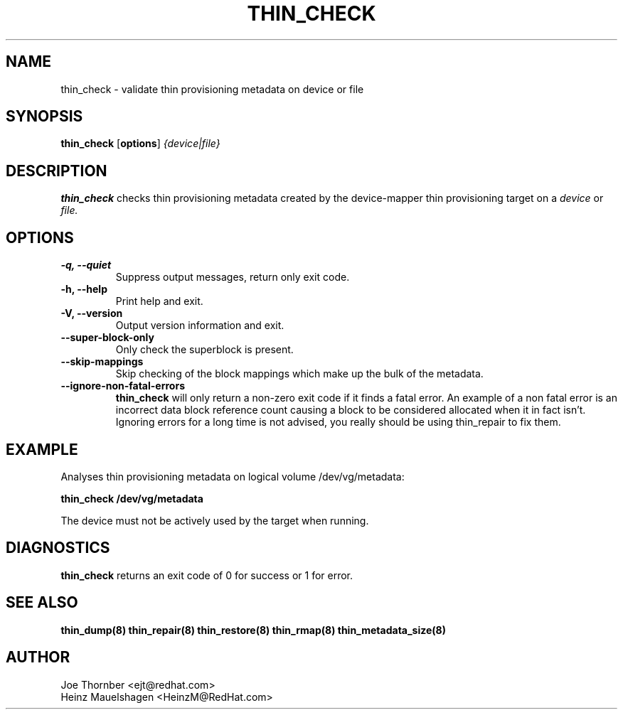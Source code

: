 .TH THIN_CHECK 8 "Thin Provisioning Tools" "Red Hat, Inc." \" -*- nroff -*-
.SH NAME
thin_check \- validate thin provisioning metadata on device or file

.SH SYNOPSIS
.B thin_check
.RB [ options ]
.I {device|file}

.SH DESCRIPTION
.B thin_check
checks thin provisioning metadata created by
the device-mapper thin provisioning target on a
.I device
or
.I file.

.SH OPTIONS
.IP "\fB\-q, \-\-quiet\fP"
Suppress output messages, return only exit code.

.IP "\fB\-h, \-\-help\fP"
Print help and exit.

.IP "\fB\-V, \-\-version\fP"
Output version information and exit.

.IP "\fB\-\-super\-block\-only\fP"
Only check the superblock is present.

.IP "\fB\-\-skip-mappings\fP"
Skip checking of the block mappings which make up the bulk of the
metadata.

.IP "\fB\-\-ignore\-non\-fatal\-errors\fP"
.B thin_check
will only return a non-zero exit code if it finds a fatal
error.  An example of a non fatal error is an incorrect data block
reference count causing a block to be considered allocated when it in
fact isn't.  Ignoring errors for a long time is not advised, you
really should be using thin_repair to fix them.

.SH EXAMPLE
Analyses thin provisioning metadata on logical volume
/dev/vg/metadata:
.sp
.B thin_check /dev/vg/metadata

The device must not be actively used by the target when running.

.SH DIAGNOSTICS
.B thin_check
returns an exit code of 0 for success or 1 for error.

.SH SEE ALSO
.B thin_dump(8)
.B thin_repair(8)
.B thin_restore(8)
.B thin_rmap(8)
.B thin_metadata_size(8)

.SH AUTHOR
Joe Thornber <ejt@redhat.com>
.br
Heinz Mauelshagen <HeinzM@RedHat.com>
